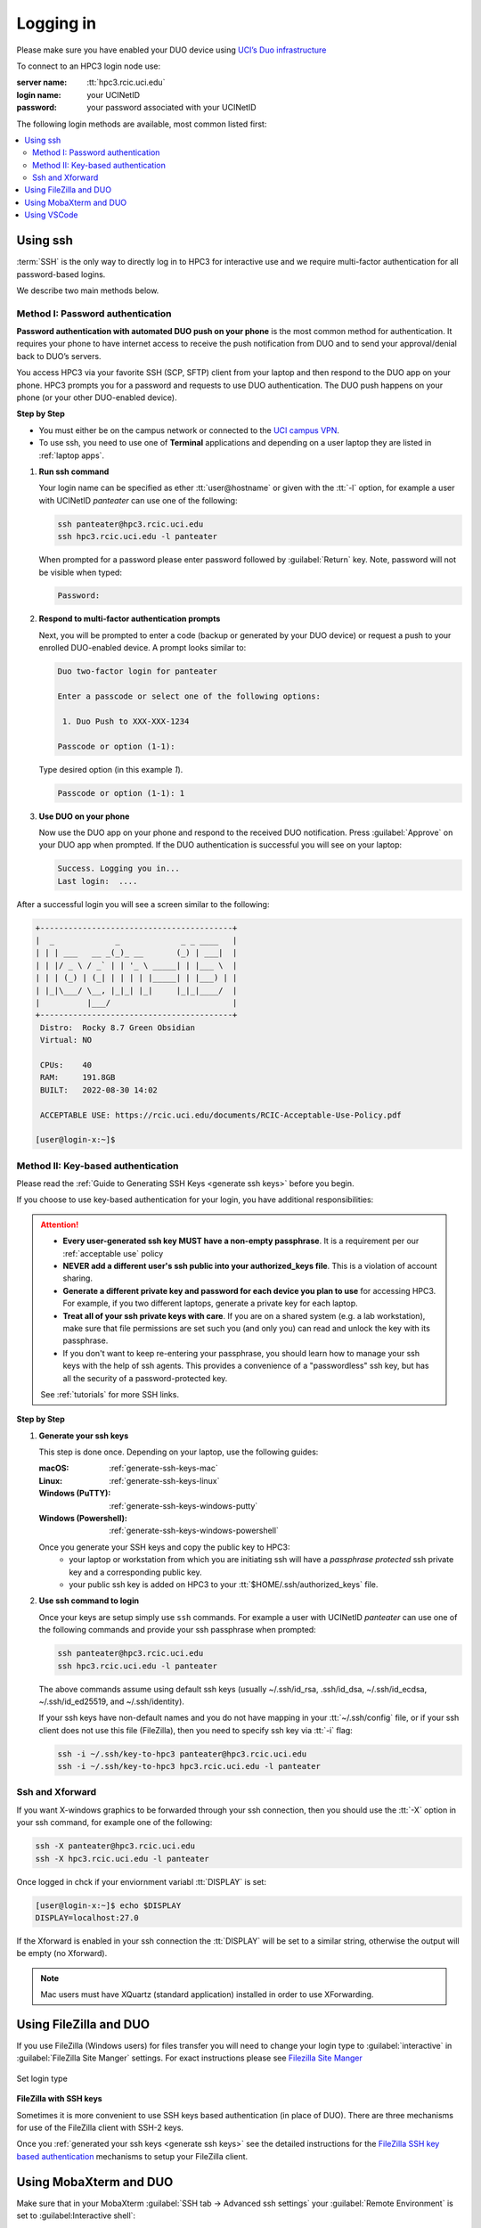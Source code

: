 .. _login:

Logging in
==========

Please make sure you have enabled your DUO device using
`UCI’s Duo infrastructure <https://www.oit.uci.edu/services/accounts-passwords/duo/>`_

To connect to an HPC3 login node use:

:server name:
  :tt:`hpc3.rcic.uci.edu`
:login name: 
  your UCINetID
:password: 
  your password associated with your UCINetID


The following login methods are available, most common listed first:

.. contents::
   :local:


.. _ssh login:

Using ssh
---------

:term:`SSH` is the only way to directly log in to HPC3 for interactive use and 
we require multi-factor authentication for all password-based logins.

We describe two main methods below.

.. _ssh password duo:

Method I: Password authentication
^^^^^^^^^^^^^^^^^^^^^^^^^^^^^^^^^

**Password authentication with automated DUO push on your phone**
is the most common method for authentication. It requires your phone to have 
internet access to receive the push notification from DUO and to send your 
approval/denial back to DUO’s servers. 

You access HPC3 via your favorite SSH (SCP, SFTP) client from your laptop and then respond to the DUO app on your phone.
HPC3 prompts you for a password and requests to use  DUO authentication. The
DUO push happens on your phone (or your other DUO-enabled device).

**Step by Step**

- You must either be on the campus network or connected to the
  `UCI campus VPN <https://www.oit.uci.edu/help/vpn>`_.
- To use ssh, you need to use one of **Terminal** applications and depending on a
  user laptop they are listed in :ref:`laptop apps`.

1. **Run ssh command**

   Your login name can be specified as ether :tt:`user@hostname` or given with the :tt:`-l` option,
   for example a user with UCINetID *panteater* can use one of the following:

   .. code-block:: console

      ssh panteater@hpc3.rcic.uci.edu
      ssh hpc3.rcic.uci.edu -l panteater

   When prompted for a password please enter password followed by :guilabel:`Return` key.
   Note, password will not be visible when typed:

   .. code-block:: console

      Password:

#. **Respond to multi-factor authentication prompts**

   Next, you will be prompted to enter a code (backup or generated by your DUO device)
   or request a push to your enrolled DUO-enabled device. A prompt looks similar to:

   .. code-block:: text

      Duo two-factor login for panteater

      Enter a passcode or select one of the following options:

       1. Duo Push to XXX-XXX-1234

      Passcode or option (1-1): 


   Type desired option (in this example *1*).

   .. code-block:: text
   
      Passcode or option (1-1): 1

#. **Use DUO on your phone**

   Now use the DUO app on your phone and respond to the received DUO
   notification. Press :guilabel:`Approve` on your DUO app when prompted.
   If the DUO authentication is successful you will see on your laptop:

   .. code-block:: text

      Success. Logging you in...
      Last login:  ....

After a successful login you will see a screen similar to the following:

.. code-block:: text

   +-----------------------------------------+
   |  _             _             _ _ ____   |
   | | | ___   __ _(_)_ __       (_) | ___|  |
   | | |/ _ \ / _` | | '_ \ _____| | |___ \  |
   | | | (_) | (_| | | | | |_____| | |___) | |
   | |_|\___/ \__, |_|_| |_|     |_|_|____/  |
   |          |___/                          |
   +-----------------------------------------+
    Distro:  Rocky 8.7 Green Obsidian
    Virtual: NO

    CPUs:    40
    RAM:     191.8GB
    BUILT:   2022-08-30 14:02

    ACCEPTABLE USE: https://rcic.uci.edu/documents/RCIC-Acceptable-Use-Policy.pdf

   [user@login-x:~]$

.. _ssh keys:

Method II: Key-based authentication
^^^^^^^^^^^^^^^^^^^^^^^^^^^^^^^^^^^

Please read the :ref:`Guide to Generating SSH Keys <generate ssh keys>` before you begin.

If you choose to use key-based authentication for your login, you have additional responsibilities:

.. attention:: 

   * **Every user-generated ssh key MUST have a non-empty passphrase**.
     It is a requirement per our :ref:`acceptable use` policy 
   * **NEVER add a different user's ssh public into your authorized_keys file**. This is a violation of account sharing. 
   * **Generate a different private key and password for each device you plan to use**
     for accessing HPC3.  For example, if you two different laptops, generate a private key for each laptop.
   * **Treat all of your ssh private keys with care**. If you are on a shared system (e.g. a lab workstation), make sure
     that file permissions are set such you (and only you) can read and unlock the key with its passphrase.
   * If you don't want to keep re-entering your passphrase, you should learn how to manage your ssh keys with the help of ssh agents.
     This provides a convenience of a "passwordless" ssh key, but has all the security of a password-protected key.

   See :ref:`tutorials` for more SSH links.

**Step by Step**

1. **Generate your ssh keys**

   This step is done once.  Depending on your laptop, use the following guides:

   :macOS:  :ref:`generate-ssh-keys-mac`
   :Linux:  :ref:`generate-ssh-keys-linux`
   :Windows (PuTTY): :ref:`generate-ssh-keys-windows-putty`
   :Windows (Powershell): :ref:`generate-ssh-keys-windows-powershell`

   Once you generate your SSH keys and copy the public key to HPC3:
      * your laptop or workstation from which you are initiating ssh will have 
        a *passphrase protected* ssh private key and a corresponding public key.
      * your public ssh key is added on HPC3 to your :tt:`$HOME/.ssh/authorized_keys` file.

#. **Use ssh command to login**

   Once your keys are setup simply use ``ssh`` commands.
   For example a user with UCINetID *panteater* can use one of the following
   commands  and provide your ssh passphrase when prompted:

   .. code-block:: console

      ssh panteater@hpc3.rcic.uci.edu
      ssh hpc3.rcic.uci.edu -l panteater

   The above commands assume using default ssh keys (usually ~/.ssh/id_rsa,
   .ssh/id_dsa, ~/.ssh/id_ecdsa, ~/.ssh/id_ed25519, and ~/.ssh/identity).

   If your ssh keys have non-default names and you do not have mapping in your
   :tt:`~/.ssh/config` file, or if your ssh client does not use this file (FileZilla),
   then you need to specify ssh key via :tt:`-i` flag:

   .. code-block:: console

      ssh -i ~/.ssh/key-to-hpc3 panteater@hpc3.rcic.uci.edu
      ssh -i ~/.ssh/key-to-hpc3 hpc3.rcic.uci.edu -l panteater


.. _ssh xforward:

Ssh and Xforward
^^^^^^^^^^^^^^^^

If you want X-windows graphics to be forwarded through your ssh connection,
then you should use the :tt:`-X` option in your ssh command, for example one
of the following:

.. code-block:: console

   ssh -X panteater@hpc3.rcic.uci.edu
   ssh -X hpc3.rcic.uci.edu -l panteater

Once logged in chck if your enviornment variabl :tt:`DISPLAY` is set:

.. code-block:: console

   [user@login-x:~]$ echo $DISPLAY
   DISPLAY=localhost:27.0

If the Xforward is enabled in your ssh connection the :tt:`DISPLAY`
will be set to a similar string, otherwise the output will be empty (no
Xforward).

.. note:: Mac users must have XQuartz (standard application) installed in order to use XForwarding.

.. _filezilla duo:

Using FileZilla and DUO 
------------------------

If you use FileZilla (Windows users) for files transfer you will need to
change your login type to :guilabel:`interactive` in :guilabel:`FileZilla Site Manger` settings. 
For exact instructions please see `Filezilla Site Manger <https://wiki.filezilla-project.org/Site_Manager>`_

.. figure:: images/filezilla.png
   :align: center
   :alt: site manager settings 
   :class: addpadding

   Set login type

.. _filezilla ssh keys:

**FileZilla with SSH keys**

Sometimes it is more convenient to use SSH keys based authentication (in place of DUO).
There are three mechanisms for use of the FileZilla client with SSH-2 keys.

Once you :ref:`generated your ssh keys <generate ssh keys>` see the detailed instructions for the
`FileZilla SSH key based authentication <https://wiki.filezilla-project.org/Howto#SFTP_using_SSH-2:_Key_based_authentication>`_
mechanisms to setup your FileZilla client.

.. _mobaxterm duo:

Using  MobaXterm and DUO 
------------------------

Make sure that in your MobaXterm :guilabel:`SSH tab -> Advanced ssh settings`
your :guilabel:`Remote Environment` is set to :guilabel:Interactive shell`:

.. figure:: images/mobaxterm.png
   :align: center
   :alt: advanced ssh settings 
   :class: addpadding

   Advancesd ssh settings

.. attention::

   | DO NOT enable Remote monitoring!
   | See :ref:`mobaxterm monitoring` for more info.


.. _vscode:

Using VSCode
------------

We do not allow running :tt:`VSCode` on login nodes because vscode usage can result in login
nodes becoming unusable by all.

However, many users desire to use :tt:`VSCode`, so RCIC supports the following method so that you can
run the :tt:`VSCode` server on compute nodes as a Slurm job and connect to it from your laptop.

:tt:`VSCode's` remote server support requires ssh.
To make things work smoothly, you *must set up ssh key-based authentication from your laptop to HPC3*.

.. attention:: | Any running VSCode server instances will be removed from login nodes without a notice.
               | The method provided in this guide is the only way to run :tt:`VSCode` on HPC3.

There are two major parts to running the :tt:`VSCode` server on a compute node and connecting to it from your laptop:

:Part 1:
  You need to submit a Slurm job specific to VSCode. This starts, on the assigned compute node, a user-specific 
  sshd that is only available to that user.
:Part 2:
  You need to configure your laptop VSCode client to communicate with this job's sshd. Once set up properly, VSCode's
  remote server development option performs all the work. 

Please follow the instruction steps below to setup your VSCode connection
on compute nodes.

1. Use ``ssh`` to connect to a cluster, see :ref:`ssh keys` to setup key-based authentication to HPC3.
   :red:`Critical: the ssh-key you setup must be protected with a password`.

#. Submit a batch job to set up a *user-level sshd daemon* on compute node
   which is needed for starting VSCode server.

   .. code-block:: console

      [user@login-x:~]$ sbatch /pub/hpc3/vscode-sshd.sh
      Submitted batch job 21877983

   Slurm returns a job ID (in this example 21877983).
   Wait for the batch job to start running, the status in ``squeue`` output must be :tt:`R`:

   .. code-block:: console

      [user@login-x:~]$ squeue -j 21877983
      JOBID     PARTITION     NAME       USER   ACCOUNT ST   TIME  CPUS NODE NODELIST(REASON)
      21877983   standard vscode-s  panteater panteater  R   0:04     1    1 hpc3-22-09

   .. note:: If you need additional resources, you can add the request when you run sbatch. For example, if you
             require 4 cpus instead of the default:
             :tt:`sbatch --cpus-per-task=4 /pub/hpc3/vscode-sshd.sh`

#. Once the job starts running check its output file
   :tt:`vscode-sshd-<jobID>.out` in the directory where you
   submitted the job. There will be lines that look similar to:

   .. code-block:: bash

      Host hpc3-*
        HostName hpc3-22-09
        Port 6666
        ProxyJump panteater@hpc3.rcic.uci.edu
        User panteater
        UserKnownHostsFile /dev/null
        StrictHostKeyChecking no

   Note, :tt:`HostName` will show a compute node name and the :tt:`Port`
   will show a port number. You will need to use them in the next steps.

#. This step needs to be done once and it will be used for all future invocations
   of VSCode on HPC3.

   On your laptop in your :tt:`$HOME` there is a directory :tt:`.ssh`
   which was created when you enabled your ssh keys. Using a text editor,
   create  a file :tt:`.ssh/config` with the following content:

   .. code-block:: bash

      Host hpc3-*
        HostName %h
        Port XXXX
        ProxyJump UCINetID@hpc3.rcic.uci.edu
        User UCINetID
        UserKnownHostsFile /dev/null
        StrictHostKeyChecking no

   | Replace :tt:`UCINetID` with yours, and :tt:`XXXX` with the Port number from :tt:`vscode-sshd-<jobID>.out`.
   | **Do not change any other other lines!**

   If you already have :tt:`.ssh/config` file, simply add the content to it.

   .. note:: Each time you start a new :tt:`vscode-ssh.sh` job, the Port number *may change*. This happens because the
      the vscode-sshd.sh looks for the first available network port within a pre-defined range on the specific compute 
      node assigned to your job. Since that choice is dynamic, it can change for each new vscode-sshd.sh job. 
      Simply edit your local :tt:`.ssh/config` to reflect the port of your *currently-running* vscode job  that you
      started in Step 3.

#. On your laptop start your VSCode application.

   Note, images below show VSCode application for macOS, the Windows version
   may look slightly different but the concept is the same.

   | 5.1 Click on the *open remote window* icon and choose
   |     :guilabel:`Connect to Host...Remote-SSH` from the menu:

     .. figure:: images/vscode-connect-1.png
        :align: center
        :alt: VSCode connect
        :class: addpadding

        Connect to host

   5.2 Choose :guilabel:`+ Add new SSH host...` from the menu:

     .. figure:: images/vscode-connect-2.png
        :align: center
        :alt: VSCode connect add ssh host
        :class: addpadding

        Add new ssh host

   | 5.3 In the :guilabel:`Enter SSH Connection command` box, enter the compute node
   |     name from the output file of your submitted batch job and press `Enter` key:

     .. figure:: images/vscode-connect-3.png
        :align: center
        :alt: VSCode connect to host
        :class: addpadding

        Enter SSH Connection command

   | 5.4 In the :guilabel:`Enter SSH configuration file to update` menu of
   |     choices, choose your local :tt:`.ssh/config` (use local path for user area):

     .. figure:: images/vscode-connect-4.png
        :align: center
        :alt: VSCode connect to host
        :class: addpadding

        Enter SSH configuration file to update

   5.5 When the window updates press :guilabel:`Connect` button:

     .. figure:: images/vscode-connect-5.png
        :align: center
        :alt: VSCode connect to host
        :class: addpadding

        Presss connect

   | 5.6 In a new window you will be asked to provide your ssh credentials 
   |     (passphrase) **two times**, type it where indicated by your Application:

     .. figure:: images/vscode-setup.png
        :align: center
        :alt: VSCode setup
        :class: addpadding

        Provide ssh credentials


     Once the authentication is successful you will see
     the changes on the lower portion of the window, they indicate
     that the connection is getting established and the server is getting setup
     (shown with blue outline).
     It may take a few minutes for the VSCode to setup the server.

   | 5.7 Once done, you will see the *open remote window* icon showing compute node name (in blue
   |     outline). This means your connection is redy and you  can proceed with your work as usual:

     .. figure:: images/vscode-running.png
        :align: center
        :alt: VSCode setup
        :class: addpadding

        Connection is ready

#. Shutting down your remote VSCode server

   The remote start of VSCode leaves the server running long after you have
   finished your work and closed your remote connection.

   .. attention::
      | Shutdown your remote server once you finish your work.
      | It is a simple 2-step process:

      * on your laptop in VSCode application choose :guilabel:`File > Close Remote Connection`
        and follow your application prompts to disconnect from the host.
      * on login node cancel your VSCode job (by your jobID):

        .. code-block:: console

           [user@login-x:~]$ scancel 23383635

        :red:`If you don't cancel, your job will continue consuming
        your lab or your personal Slurm allocation balance`.

#. Reconnecting to an already running VScode Server
    
   If you have not shutdown the server in Step 6 above, you simply re-open the connection as you did in Step 5.
   Please remember, you Slurm job continues to charge your account as long as it consumes resources. 
